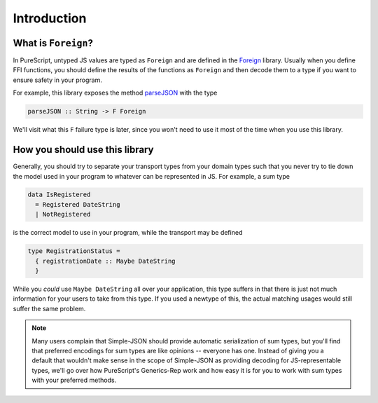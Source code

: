 Introduction
============

What is ``Foreign``?
--------------------

In PureScript, untyped JS values are typed as ``Foreign`` and are defined in the Foreign_ library. Usually when you define FFI functions, you should define the results of the functions as ``Foreign`` and then decode them to a type if you want to ensure safety in your program.

.. _Foreign: https://pursuit.purescript.org/packages/purescript-foreign

For example, this library exposes the method parseJSON_ with the type

.. code-block:: haskell

  parseJSON :: String -> F Foreign

We'll visit what this ``F`` failure type is later, since you won't need to use it most of the time when you use this library.

.. _parseJSON: https://pursuit.purescript.org/packages/purescript-simple-json/4.0.0/docs/Simple.JSON#v:parseJSON

How you should use this library
-------------------------------

Generally, you should try to separate your transport types from your domain types such that you never try to tie down the model used in your program to whatever can be represented in JS. For example, a sum type

.. code-block:: haskell

  data IsRegistered
    = Registered DateString
    | NotRegistered

is the correct model to use in your program, while the transport may be defined

.. code-block:: haskell

  type RegistrationStatus =
    { registrationDate :: Maybe DateString
    }

While you `could` use ``Maybe DateString`` all over your application, this type suffers in that there is just not much information for your users to take from this type. If you used a newtype of this, the actual matching usages would still suffer the same problem.

.. note:: Many users complain that Simple-JSON should provide automatic serialization of sum types, but you'll find that preferred encodings for sum types are like opinions -- everyone has one. Instead of giving you a default that wouldn't make sense in the scope of Simple-JSON as providing decoding for JS-representable types, we'll go over how PureScript's Generics-Rep work and how easy it is for you to work with sum types with your preferred methods.
